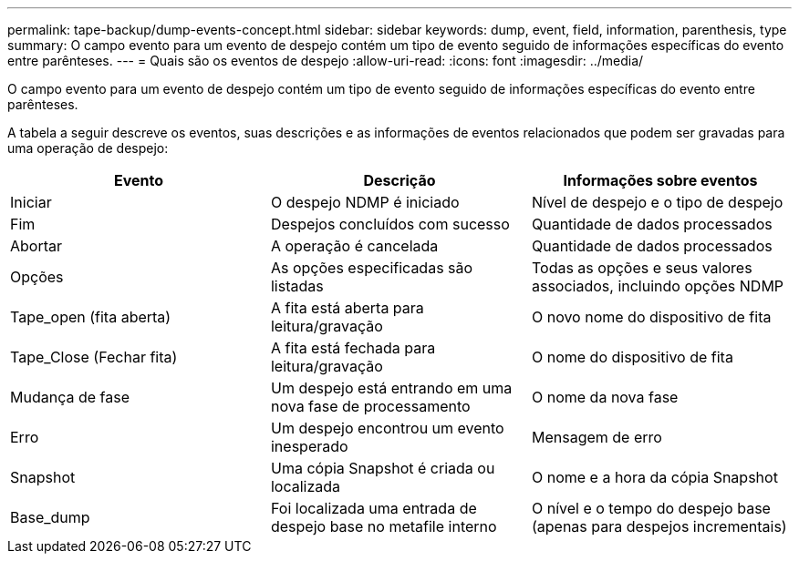---
permalink: tape-backup/dump-events-concept.html 
sidebar: sidebar 
keywords: dump, event, field, information, parenthesis, type 
summary: O campo evento para um evento de despejo contém um tipo de evento seguido de informações específicas do evento entre parênteses. 
---
= Quais são os eventos de despejo
:allow-uri-read: 
:icons: font
:imagesdir: ../media/


[role="lead"]
O campo evento para um evento de despejo contém um tipo de evento seguido de informações específicas do evento entre parênteses.

A tabela a seguir descreve os eventos, suas descrições e as informações de eventos relacionados que podem ser gravadas para uma operação de despejo:

|===
| Evento | Descrição | Informações sobre eventos 


 a| 
Iniciar
 a| 
O despejo NDMP é iniciado
 a| 
Nível de despejo e o tipo de despejo



 a| 
Fim
 a| 
Despejos concluídos com sucesso
 a| 
Quantidade de dados processados



 a| 
Abortar
 a| 
A operação é cancelada
 a| 
Quantidade de dados processados



 a| 
Opções
 a| 
As opções especificadas são listadas
 a| 
Todas as opções e seus valores associados, incluindo opções NDMP



 a| 
Tape_open (fita aberta)
 a| 
A fita está aberta para leitura/gravação
 a| 
O novo nome do dispositivo de fita



 a| 
Tape_Close (Fechar fita)
 a| 
A fita está fechada para leitura/gravação
 a| 
O nome do dispositivo de fita



 a| 
Mudança de fase
 a| 
Um despejo está entrando em uma nova fase de processamento
 a| 
O nome da nova fase



 a| 
Erro
 a| 
Um despejo encontrou um evento inesperado
 a| 
Mensagem de erro



 a| 
Snapshot
 a| 
Uma cópia Snapshot é criada ou localizada
 a| 
O nome e a hora da cópia Snapshot



 a| 
Base_dump
 a| 
Foi localizada uma entrada de despejo base no metafile interno
 a| 
O nível e o tempo do despejo base (apenas para despejos incrementais)

|===